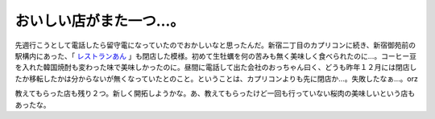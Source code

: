 おいしい店がまた一つ…。
========================

先週行こうとして電話したら留守電になっていたのでおかしいなと思ったんだ。新宿二丁目のカプリコンに続き、新宿御苑前の駅構内にあった、「 `レストランあん <http://maps.google.com/maps/ms?q=&ie=UTF8&hl=ja&msa=0&msid=116353817628604507840.0000011240131ae54a00c&ll=35.689361,139.709026&spn=0.003791,0.007639&z=17&om=1>`_ 」も閉店した模様。初めて生牡蠣を何の苦みも無く美味しく食べられたのに…。コーヒー豆を入れた韓国焼酎も変わった味で美味しかったのに。昼間に電話して出た会社のおっちゃん曰く、どうも昨年１２月には閉店したか移転したかは分からないが無くなっていたとのこと。ということは、カプリコンよりも先に閉店か…。失敗したなぁ…。orz



教えてもらった店も残り２つ。新しく開拓しようかな。あ、教えてもらったけど一回も行っていない桜肉の美味しいという店もあったな。






.. author:: default
.. categories:: life
.. tags::
.. comments::
